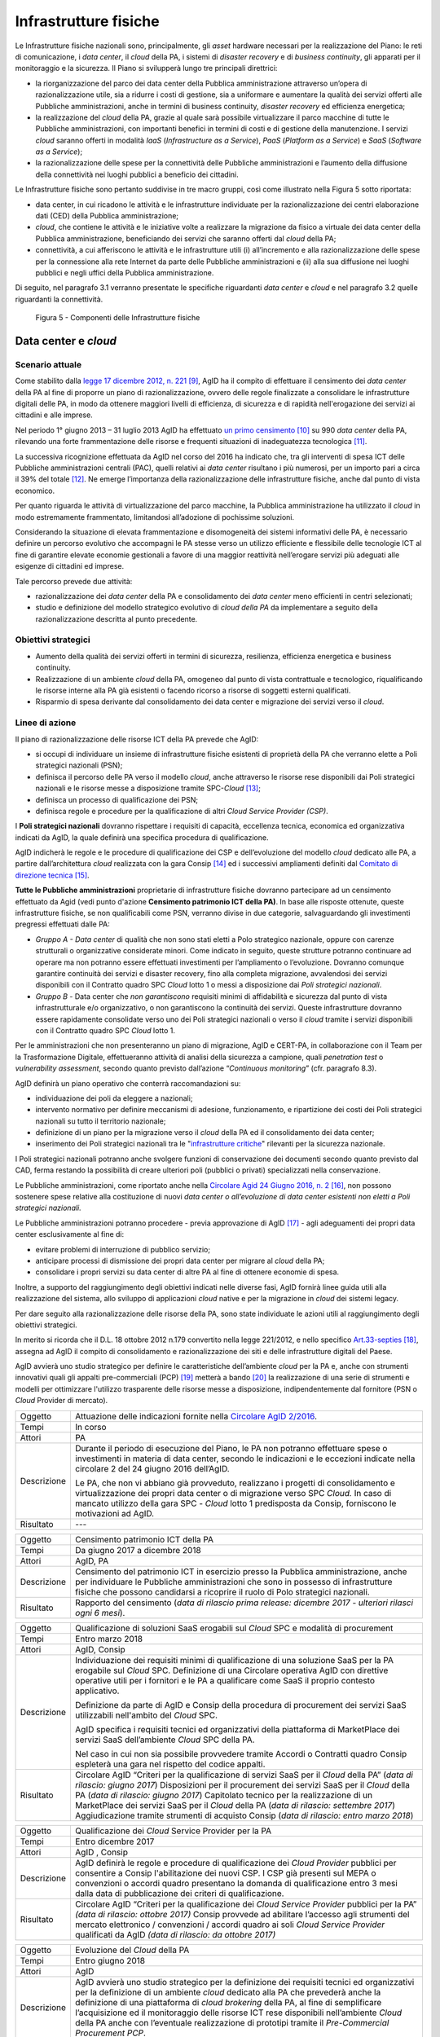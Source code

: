 Infrastrutture fisiche 
=======================

Le Infrastrutture fisiche nazionali sono, principalmente, gli *asset*
hardware necessari per la realizzazione del Piano: le reti di
comunicazione, i *data center*, il *cloud* della PA, i sistemi di
*disaster recovery* e di *business continuity*, gli apparati per il
monitoraggio e la sicurezza. Il Piano si svilupperà lungo tre principali
direttrici:

-  la riorganizzazione del parco dei data center della Pubblica
   amministrazione attraverso un’opera di razionalizzazione utile, sia a
   ridurre i costi di gestione, sia a uniformare e aumentare la qualità
   dei servizi offerti alle Pubbliche amministrazioni, anche in termini
   di business continuity, *disaster recovery* ed efficienza energetica;

-  la realizzazione del *cloud* della PA, grazie al quale sarà possibile
   virtualizzare il parco macchine di tutte le Pubbliche
   amministrazioni, con importanti benefici in termini di costi e di
   gestione della manutenzione. I servizi *cloud* saranno offerti in
   modalità *IaaS* (*Infrastructure as a Service*), *PaaS* (*Platform as
   a Service*) e *SaaS* (*Software as a Service*);

-  la razionalizzazione delle spese per la connettività delle Pubbliche
   amministrazioni e l’aumento della diffusione della connettività nei
   luoghi pubblici a beneficio dei cittadini.

Le Infrastrutture fisiche sono pertanto suddivise in tre macro gruppi,
così come illustrato nella Figura 5 sotto riportata:

-  data center, in cui ricadono le attività e le infrastrutture
   individuate per la razionalizzazione dei centri elaborazione dati
   (CED) della Pubblica amministrazione;

-  *cloud*, che contiene le attività e le iniziative volte a realizzare
   la migrazione da fisico a virtuale dei data center della Pubblica
   amministrazione, beneficiando dei servizi che saranno offerti dal
   *cloud* della PA;

-  connettività, a cui afferiscono le attività e le infrastrutture utili
   (i) all’incremento e alla razionalizzazione delle spese per la
   connessione alla rete Internet da parte delle Pubbliche
   amministrazioni e (ii) alla sua diffusione nei luoghi pubblici e
   negli uffici della Pubblica amministrazione.

Di seguito, nel paragrafo 3.1 verranno presentate le
specifiche riguardanti *data center* e *cloud* e nel paragrafo 3.2
quelle riguardanti la connettività.

.. figure:: media/figura5.svg
   :width: 100%

   Figura 5 - Componenti delle Infrastrutture fisiche


Data center e *cloud*
---------------------

Scenario attuale
~~~~~~~~~~~~~~~~

Come stabilito dalla `legge 17 dicembre 2012, n.
221 <http://www.gazzettaufficiale.it/atto/serie_generale/caricaDettaglioAtto/originario?atto.dataPubblicazioneGazzetta=2012-12-18&atto.codiceRedazionale=12A13277>`__\  [9]_,
AgID ha il compito di effettuare il censimento dei *data center* della
PA al fine di proporre un piano di razionalizzazione, ovvero delle
regole finalizzate a consolidare le infrastrutture digitali delle PA, in
modo da ottenere maggiori livelli di efficienza, di sicurezza e di
rapidità nell'erogazione dei servizi ai cittadini e alle imprese.

Nel periodo 1° giugno 2013 – 31 luglio 2013 AgID ha effettuato `un
primo censimento <http://www.agid.gov.it/agenda-digitale/infrastrutture-architetture/razionalizzazione-del-patrimonio-ict-pa/censimento-data>`__\  [10]_
su 990 *data center* della PA, rilevando una forte frammentazione delle
risorse e frequenti situazioni di inadeguatezza tecnologica [11]_.

La successiva ricognizione effettuata da AgID nel corso del 2016 ha
indicato che, tra gli interventi di spesa ICT delle Pubbliche
amministrazioni centrali (PAC), quelli relativi ai *data center*
risultano i più numerosi, per un importo pari a circa il 39% del
totale [12]_. Ne emerge l’importanza della razionalizzazione delle
infrastrutture fisiche, anche dal punto di vista economico.

Per quanto riguarda le attività di virtualizzazione del parco macchine,
la Pubblica amministrazione ha utilizzato il *cloud* in modo
estremamente frammentato, limitandosi all’adozione di pochissime
soluzioni.

Considerando la situazione di elevata frammentazione e disomogeneità dei
sistemi informativi delle PA, è necessario definire un percorso
evolutivo che accompagni le PA stesse verso un utilizzo efficiente e
flessibile delle tecnologie ICT al fine di garantire elevate economie
gestionali a favore di una maggior reattività nell’erogare servizi più
adeguati alle esigenze di cittadini ed imprese.

Tale percorso prevede due attività:

-  razionalizzazione dei *data center* della PA e consolidamento dei
   *data center* meno efficienti in centri selezionati;

-  studio e definizione del modello strategico evolutivo di *cloud della
   PA* da implementare a seguito della razionalizzazione descritta al
   punto precedente.

Obiettivi strategici
~~~~~~~~~~~~~~~~~~~~

-  Aumento della qualità dei servizi offerti in termini di sicurezza,
   resilienza, efficienza energetica e business continuity.

-  Realizzazione di un ambiente *cloud* della PA, omogeneo dal punto di
   vista contrattuale e tecnologico, riqualificando le risorse interne
   alla PA già esistenti o facendo ricorso a risorse di soggetti esterni
   qualificati.

-  Risparmio di spesa derivante dal consolidamento dei data center e
   migrazione dei servizi verso il *cloud*.

Linee di azione
~~~~~~~~~~~~~~~

Il piano di razionalizzazione delle risorse ICT della PA prevede che
AgID:

-  si occupi di individuare un insieme di infrastrutture fisiche
   esistenti di proprietà della PA che verranno elette a Poli strategici
   nazionali (PSN);

-  definisca il percorso delle PA verso il modello *cloud*, anche
   attraverso le risorse rese disponibili dai Poli strategici nazionali
   e le risorse messe a disposizione tramite SPC-\ *Cloud*\  [13]_;

-  definisca un processo di qualificazione dei PSN;

-  definisca regole e procedure per la qualificazione di altri *Cloud
   Service Provider (CSP)*.

I **Poli strategici nazionali** dovranno rispettare i requisiti di
capacità, eccellenza tecnica, economica ed organizzativa indicati da
AgID, la quale definirà una specifica procedura di qualificazione.

AgID indicherà le regole e le procedure di qualificazione dei CSP e
dell’evoluzione del modello *cloud* dedicato alle PA, a partire
dall’architettura *cloud* realizzata con la gara Consip [14]_ ed i
successivi ampliamenti definiti dal `Comitato di direzione
tecnica <https://www.cloudspc.it/CDT.html>`__\  [15]_.

**Tutte le Pubbliche amministrazioni** proprietarie di infrastrutture
fisiche dovranno partecipare ad un censimento effettuato da Agid (vedi
punto d'azione **Censimento patrimonio ICT della PA)**.
In base alle risposte ottenute, queste infrastrutture fisiche, se non
qualificabili come PSN, verranno divise in due categorie,
salvaguardando gli investimenti pregressi effettuati dalle PA:

-  *Gruppo A - Data center* di qualità che non sono stati eletti a Polo
   strategico nazionale, oppure con carenze strutturali o organizzative
   considerate minori. Come indicato in seguito, queste strutture
   potranno continuare ad operare ma non potranno essere effettuati
   investimenti per l’ampliamento o l’evoluzione. Dovranno comunque
   garantire continuità dei servizi e disaster recovery, fino alla
   completa migrazione, avvalendosi dei servizi disponibili con il
   Contratto quadro SPC *Cloud* lotto 1 o messi a disposizione dai *Poli
   strategici nazionali*.

-  *Gruppo B -* Data center che *non garantiscono* requisiti minimi di
   affidabilità e sicurezza dal punto di vista infrastrutturale e/o
   organizzativo, o non garantiscono la continuità dei servizi. Queste
   infrastrutture dovranno essere rapidamente consolidate verso uno dei
   Poli strategici nazionali o verso il *cloud* tramite i servizi
   disponibili con il Contratto quadro SPC *Cloud* lotto 1.

Per le amministrazioni che non presenteranno un piano di migrazione,
AgID e CERT-PA, in collaborazione con il Team per la Trasformazione
Digitale, effettueranno attività di analisi della sicurezza a campione,
quali *penetration test* o *vulnerability assessment*, secondo quanto
previsto dall’azione “\ *Continuous monitoring*\ ” (cfr. paragrafo 8.3).

AgID definirà un piano operativo che conterrà raccomandazioni su:

-  individuazione dei poli da eleggere a nazionali;

-  intervento normativo per definire meccanismi di adesione,
   funzionamento, e ripartizione dei costi dei Poli strategici nazionali
   su tutto il territorio nazionale;

-  definizione di un piano per la migrazione verso il *cloud* della PA
   ed il consolidamento dei data center;

-  inserimento dei Poli strategici nazionali tra le "`infrastrutture
   critiche <https://www.sicurezzanazionale.gov.it/sisr.nsf/sicurezza-in-formazione/tenace-e-la-protezione-delle-infrastrutture-critiche.html>`__"
   rilevanti per la sicurezza nazionale.

I Poli strategici nazionali potranno anche svolgere funzioni di
conservazione dei documenti secondo quanto previsto dal CAD, ferma
restando la possibilità di creare ulteriori poli (pubblici o privati)
specializzati nella conservazione.

Le Pubbliche amministrazioni, come riportato anche nella `Circolare
Agid 24 Giugno 2016, n.
2 <http://www.agid.gov.it/sites/default/files/documentazione/circolare_piano_triennale_24.6.2016._def.pdf>`__\  [16]_,
non possono sostenere spese relative alla costituzione di nuovi *data
center o all’evoluzione di data center esistenti non eletti a Poli
strategici nazionali.*

Le Pubbliche amministrazioni potranno procedere - previa approvazione di
AgID [17]_ - agli adeguamenti dei propri data center esclusivamente al
fine di:

-  evitare problemi di interruzione di pubblico servizio;

-  anticipare processi di dismissione dei propri data center per migrare
   al *cloud* della PA;

-  consolidare i propri servizi su data center di altre PA al fine di
   ottenere economie di spesa.

Inoltre, a supporto del raggiungimento degli obiettivi indicati nelle
diverse fasi, AgID fornirà linee guida utili alla realizzazione del
sistema, allo sviluppo di applicazioni *cloud* native e per la
migrazione in *cloud* dei sistemi legacy.

Per dare seguito alla razionalizzazione delle risorse della PA, sono
state individuate le azioni utili al raggiungimento degli obiettivi
strategici.

In merito si ricorda che il D.L. 18 ottobre 2012 n.179 convertito nella
legge 221/2012, e nello specifico
`Art.33-septies <http://www.gazzettaufficiale.it/atto/serie_generale/caricaArticolo?art.progressivo=0&art.idArticolo=33&art.versione=1&art.codiceRedazionale=12A13277&art.dataPubblicazioneGazzetta=2012-12-18&art.idGruppo=10&art.idSottoArticolo1=10&art.idSottoArticolo=7&art.flagTipoArticolo=0#art>`__\  [18]_,
assegna ad AgID il compito di consolidamento e razionalizzazione dei
siti e delle infrastrutture digitali del Paese.

AgID avvierà uno studio strategico per definire le caratteristiche
dell’ambiente *cloud* per la PA e, anche con strumenti innovativi quali
gli appalti pre-commerciali (PCP)  [19]_ metterà a bando [20]_ la
realizzazione di una serie di strumenti e modelli per ottimizzare
l'utilizzo trasparente delle risorse messe a disposizione,
indipendentemente dal fornitore (PSN o *Cloud* Provider di mercato).

+---------------+-----------------------------------------------------------------------------------------------------------------------------------------------------------------------------------------------------------------------------------------------------------------------------------------+
| Oggetto       | Attuazione delle indicazioni fornite nella `Circolare AgID 2/2016 <http://www.agid.gov.it/sites/default/files/documentazione/circolare_piano_triennale_24.6.2016._def.pdf>`__.                                                                                                          |
+---------------+-----------------------------------------------------------------------------------------------------------------------------------------------------------------------------------------------------------------------------------------------------------------------------------------+
| Tempi         | In corso                                                                                                                                                                                                                                                                                |
+---------------+-----------------------------------------------------------------------------------------------------------------------------------------------------------------------------------------------------------------------------------------------------------------------------------------+
| Attori        | PA                                                                                                                                                                                                                                                                                      |
+---------------+-----------------------------------------------------------------------------------------------------------------------------------------------------------------------------------------------------------------------------------------------------------------------------------------+
| Descrizione   | Durante il periodo di esecuzione del Piano, le PA non potranno effettuare spese o investimenti in materia di data center, secondo le indicazioni e le eccezioni indicate nella circolare 2 del 24 giugno 2016 dell’AgID.                                                                |
|               |                                                                                                                                                                                                                                                                                         |
|               | Le PA, che non vi abbiano già provveduto, realizzano i progetti di consolidamento e virtualizzazione dei propri data center o di migrazione verso SPC *Cloud.* In caso di mancato utilizzo della gara SPC - *Cloud* lotto 1 predisposta da Consip, forniscono le motivazioni ad AgID.   |
+---------------+-----------------------------------------------------------------------------------------------------------------------------------------------------------------------------------------------------------------------------------------------------------------------------------------+
| Risultato     | ---                                                                                                                                                                                                                                                                                     |
+---------------+-----------------------------------------------------------------------------------------------------------------------------------------------------------------------------------------------------------------------------------------------------------------------------------------+

+---------------+--------------------------------------------------------------------------------------------------------------------------------------------------------------------------------------------------------------------------------------------------------------+
| Oggetto       | Censimento patrimonio ICT della PA                                                                                                                                                                                                                           |
+---------------+--------------------------------------------------------------------------------------------------------------------------------------------------------------------------------------------------------------------------------------------------------------+
| Tempi         | Da giugno 2017 a dicembre 2018                                                                                                                                                                                                                               |
+---------------+--------------------------------------------------------------------------------------------------------------------------------------------------------------------------------------------------------------------------------------------------------------+
| Attori        | AgID, PA                                                                                                                                                                                                                                                     |
+---------------+--------------------------------------------------------------------------------------------------------------------------------------------------------------------------------------------------------------------------------------------------------------+
| Descrizione   | Censimento del patrimonio ICT in esercizio presso la Pubblica amministrazione, anche per individuare le Pubbliche amministrazioni che sono in possesso di infrastrutture fisiche che possono candidarsi a ricoprire il ruolo di Polo strategici nazionali.   |
+---------------+--------------------------------------------------------------------------------------------------------------------------------------------------------------------------------------------------------------------------------------------------------------+
| Risultato     | Rapporto del censimento (*data di rilascio prima release: dicembre 2017 - ulteriori rilasci ogni 6 mesi*).                                                                                                                                                   |
+---------------+--------------------------------------------------------------------------------------------------------------------------------------------------------------------------------------------------------------------------------------------------------------+

+---------------+-------------------------------------------------------------------------------------------------------------------------------------------------------------------------------------------------------------------------------------------------------------------------------+
| Oggetto       | Qualificazione di soluzioni SaaS erogabili sul *Cloud* SPC e modalità di procurement                                                                                                                                                                                          |
+---------------+-------------------------------------------------------------------------------------------------------------------------------------------------------------------------------------------------------------------------------------------------------------------------------+
| Tempi         | Entro marzo 2018                                                                                                                                                                                                                                                              |
+---------------+-------------------------------------------------------------------------------------------------------------------------------------------------------------------------------------------------------------------------------------------------------------------------------+
| Attori        | AgID, Consip                                                                                                                                                                                                                                                                  |
+---------------+-------------------------------------------------------------------------------------------------------------------------------------------------------------------------------------------------------------------------------------------------------------------------------+
| Descrizione   | Individuazione dei requisiti minimi di qualificazione di una soluzione SaaS per la PA erogabile sul *Cloud* SPC. Definizione di una Circolare operativa AgID con direttive operative utili per i fornitori e le PA a qualificare come SaaS il proprio contesto applicativo.   |
|               |                                                                                                                                                                                                                                                                               |
|               | Definizione da parte di AgID e Consip della procedura di procurement dei servizi SaaS utilizzabili nell'ambito del *Cloud* SPC.                                                                                                                                               |
|               |                                                                                                                                                                                                                                                                               |
|               | AgID specifica i requisiti tecnici ed organizzativi della piattaforma di MarketPlace dei servizi SaaS dell’ambiente *Cloud* SPC della PA.                                                                                                                                     |
|               |                                                                                                                                                                                                                                                                               |
|               | Nel caso in cui non sia possibile provvedere tramite Accordi o Contratti quadro Consip espleterà una gara nel rispetto del codice appalti.                                                                                                                                    |
+---------------+-------------------------------------------------------------------------------------------------------------------------------------------------------------------------------------------------------------------------------------------------------------------------------+
| Risultato     | Circolare AgID “Criteri per la qualificazione di servizi SaaS per il *Cloud* della PA” (*data di rilascio: giugno 2017*)                                                                                                                                                      |
|               | Disposizioni per il procurement dei servizi SaaS per il *Cloud* della PA (*data di rilascio: giugno 2017*)                                                                                                                                                                    |
|               | Capitolato tecnico per la realizzazione di un MarketPlace dei servizi SaaS per il *Cloud* della PA (*data di rilascio: settembre 2017*)                                                                                                                                       |
|               | Aggiudicazione tramite strumenti di acquisto Consip (*data di rilascio: entro marzo 2018*)                                                                                                                                                                                    |
+---------------+-------------------------------------------------------------------------------------------------------------------------------------------------------------------------------------------------------------------------------------------------------------------------------+

+---------------+-----------------------------------------------------------------------------------------------------------------------------------------------------------------------------------------------------------------------------------------------------------------------------------------------------------------------+
| Oggetto       | Qualificazione dei *Cloud* Service Provider per la PA                                                                                                                                                                                                                                                                 |
+---------------+-----------------------------------------------------------------------------------------------------------------------------------------------------------------------------------------------------------------------------------------------------------------------------------------------------------------------+
| Tempi         | Entro dicembre 2017                                                                                                                                                                                                                                                                                                   |
+---------------+-----------------------------------------------------------------------------------------------------------------------------------------------------------------------------------------------------------------------------------------------------------------------------------------------------------------------+
| Attori        | AgID , Consip                                                                                                                                                                                                                                                                                                         |
+---------------+-----------------------------------------------------------------------------------------------------------------------------------------------------------------------------------------------------------------------------------------------------------------------------------------------------------------------+
| Descrizione   | AgID definirà le regole e procedure di qualificazione dei *Cloud Provider* pubblici per consentire a Consip l'abilitazione dei nuovi CSP. I CSP già presenti sul MEPA o convenzioni o accordi quadro presentano la domanda di qualificazione entro 3 mesi dalla data di pubblicazione dei criteri di qualificazione.  |
+---------------+-----------------------------------------------------------------------------------------------------------------------------------------------------------------------------------------------------------------------------------------------------------------------------------------------------------------------+
| Risultato     | Circolare AgID “Criteri per la qualificazione dei *Cloud Service Provider* pubblici per la PA” *(data di rilascio: ottobre 2017)*                                                                                                                                                                                     |
|               | Consip provvede ad abilitare l’accesso agli strumenti del mercato elettronico / convenzioni / accordi quadro ai soli *Cloud Service Provider* qualificati da AgID *(data di rilascio: da ottobre 2017)*                                                                                                               |
+---------------+-----------------------------------------------------------------------------------------------------------------------------------------------------------------------------------------------------------------------------------------------------------------------------------------------------------------------+

+---------------+--------------------------------------------------------------------------------------------------------------------------------------------------------------------------------------------------------------------------------------------------------------------------------------------------------------------------------------------------------------------------------------------------------------------------------------------------------------------------+
| Oggetto       | Evoluzione del *Cloud* della PA                                                                                                                                                                                                                                                                                                                                                                                                                                          |
+---------------+--------------------------------------------------------------------------------------------------------------------------------------------------------------------------------------------------------------------------------------------------------------------------------------------------------------------------------------------------------------------------------------------------------------------------------------------------------------------------+
| Tempi         | Entro giugno 2018                                                                                                                                                                                                                                                                                                                                                                                                                                                        |
+---------------+--------------------------------------------------------------------------------------------------------------------------------------------------------------------------------------------------------------------------------------------------------------------------------------------------------------------------------------------------------------------------------------------------------------------------------------------------------------------------+
| Attori        | AgID                                                                                                                                                                                                                                                                                                                                                                                                                                                                     |
+---------------+--------------------------------------------------------------------------------------------------------------------------------------------------------------------------------------------------------------------------------------------------------------------------------------------------------------------------------------------------------------------------------------------------------------------------------------------------------------------------+
| Descrizione   | AgID avvierà uno studio strategico per la definizione dei requisiti tecnici ed organizzativi per la definizione di un ambiente *cloud* dedicato alla PA che prevederà anche la definizione di una piattaforma di *cloud brokering* della PA, al fine di semplificare l’acquisizione ed il monitoraggio delle risorse ICT rese disponibili nell’ambiente *Cloud* della PA anche con l’eventuale realizzazione di prototipi tramite il *Pre-Commercial Procurement PCP*.   |
+---------------+--------------------------------------------------------------------------------------------------------------------------------------------------------------------------------------------------------------------------------------------------------------------------------------------------------------------------------------------------------------------------------------------------------------------------------------------------------------------------+
| Risultato     | Studio strategico per la definizione di ambiente *cloud* multifornitore per la PA *(data di rilascio: entro giugno 2018)*                                                                                                                                                                                                                                                                                                                                                |
|               | Eventuale Capitolato tecnico per la realizzazione di un sistema di *Cloud brokering* della PA *(data di rilascio: da definire)*                                                                                                                                                                                                                                                                                                                                          |
|               | Acquisizione tramite Consip *(data di rilascio: da definire)*                                                                                                                                                                                                                                                                                                                                                                                                            |
+---------------+--------------------------------------------------------------------------------------------------------------------------------------------------------------------------------------------------------------------------------------------------------------------------------------------------------------------------------------------------------------------------------------------------------------------------------------------------------------------------+

+---------------+------------------------------------------------------------------------------------------------------------------------------------------------------------------------------------------------------------------------------------------------------------------------------------------------------------------------------------------------------------------------------------------------------------------------------------------------+
| Oggetto       | Azioni funzionali alla razionalizzazione dei data center della PA                                                                                                                                                                                                                                                                                                                                                                              |
+---------------+------------------------------------------------------------------------------------------------------------------------------------------------------------------------------------------------------------------------------------------------------------------------------------------------------------------------------------------------------------------------------------------------------------------------------------------------+
| Tempi         | Da maggio 2017 a dicembre 2018                                                                                                                                                                                                                                                                                                                                                                                                                 |
+---------------+------------------------------------------------------------------------------------------------------------------------------------------------------------------------------------------------------------------------------------------------------------------------------------------------------------------------------------------------------------------------------------------------------------------------------------------------+
| Attori        | AgID, Governo.                                                                                                                                                                                                                                                                                                                                                                                                                                 |
+---------------+------------------------------------------------------------------------------------------------------------------------------------------------------------------------------------------------------------------------------------------------------------------------------------------------------------------------------------------------------------------------------------------------------------------------------------------------+
| Descrizione   | AgID definisce i requisiti necessari alla qualificazione di una PA a “Polo strategico nazionale” tramite l’emanazione di apposita circolare.                                                                                                                                                                                                                                                                                                   |
|               |                                                                                                                                                                                                                                                                                                                                                                                                                                                |
|               | AgID verifica inoltre i criteri per l’ottenimento ed il mantenimento della qualificazione a Polo strategico nazionale.                                                                                                                                                                                                                                                                                                                         |
|               |                                                                                                                                                                                                                                                                                                                                                                                                                                                |
|               | AgID identifica i primi 3 Poli strategici nazionali Pilota (nazionali e/o locali).                                                                                                                                                                                                                                                                                                                                                             |
|               |                                                                                                                                                                                                                                                                                                                                                                                                                                                |
|               | Il Governo ufficializzerà l’elenco dei Poli strategici nazionali.                                                                                                                                                                                                                                                                                                                                                                              |
|               |                                                                                                                                                                                                                                                                                                                                                                                                                                                |
|               | AgID regolerà il rapporto tecnico e il modello di servizio ed economico con i Poli strategici nazionali attraverso la definizione di un Protocollo di adesione che permetta anche di identificare l’eventuale percorso di adeguamento normativo [21]_, tecnico ed organizzativo, cui le PA dovranno aderire per regolare la loro qualificazione e mettere a disposizione delle altre PA le risorse ICT e gli spazi di cui sono proprietarie.   |
+---------------+------------------------------------------------------------------------------------------------------------------------------------------------------------------------------------------------------------------------------------------------------------------------------------------------------------------------------------------------------------------------------------------------------------------------------------------------+
| Risultato     | Circolare AgID per la qualificazione di un Polo strategico nazionale della PA *(data di rilascio: settembre 2017)*                                                                                                                                                                                                                                                                                                                             |
|               | Risultanze assessment AgID su candidati a Polo strategico nazionale *(maggio 2018)*                                                                                                                                                                                                                                                                                                                                                            |
|               | Elenco Ufficiale dei Poli strategici nazionali *(data di rilascio: giugno 2018)*                                                                                                                                                                                                                                                                                                                                                               |
|               | Schema di convenzione AgID-Poli strategici nazionali *(data di rilascio: luglio 2018)*                                                                                                                                                                                                                                                                                                                                                         |
|               | Stipula convenzioni (*entro dicembre 2018*)                                                                                                                                                                                                                                                                                                                                                                                                    |
|               | Linee guida per lo sviluppo e la manutenzione di applicazioni per il *cloud* della PA *(data di rilascio: dicembre 2017)*                                                                                                                                                                                                                                                                                                                      |
|               | Linee guida per la migrazione di applicazioni Legacy verso l’ambiente di *cloud* della PA *(data di rilascio: giugno 2018)*                                                                                                                                                                                                                                                                                                                    |
+---------------+------------------------------------------------------------------------------------------------------------------------------------------------------------------------------------------------------------------------------------------------------------------------------------------------------------------------------------------------------------------------------------------------------------------------------------------------+

+---------------+-----------------------------------------------------------------------------------------------------------------------------------------------------------------------------------------------------------------------------------------------------------------------------------------------------------------------+
| Oggetto       | Piani di razionalizzazione del patrimonio ICT delle PA                                                                                                                                                                                                                                                                |
+---------------+-----------------------------------------------------------------------------------------------------------------------------------------------------------------------------------------------------------------------------------------------------------------------------------------------------------------------+
| Tempi         | Da gennaio 2018 ad aprile 2018                                                                                                                                                                                                                                                                                        |
+---------------+-----------------------------------------------------------------------------------------------------------------------------------------------------------------------------------------------------------------------------------------------------------------------------------------------------------------------+
| Attori        | AgID, PA                                                                                                                                                                                                                                                                                                              |
+---------------+-----------------------------------------------------------------------------------------------------------------------------------------------------------------------------------------------------------------------------------------------------------------------------------------------------------------------+
| Descrizione   | A valle del censimento previsto dalla linea di azione “Censimento patrimonio ICT della PA” AgID definisce delle Linee guida per la razionalizzazione del patrimonio ICT delle Pubbliche amministrazioni, in raccordo alle strategie di realizzazione del Piano Triennale declinate negli altri livelli della Mappa.   |
|               |                                                                                                                                                                                                                                                                                                                       |
|               | Le PA attuano le indicazioni definendo propri piani di razionalizzazione che, a richiesta, devono essere forniti ad AgID. La verifica delle azioni di razionalizzazione sono rilevate da AgID mediante il censimento annuale del patrimonio ICT della PA.                                                             |
+---------------+-----------------------------------------------------------------------------------------------------------------------------------------------------------------------------------------------------------------------------------------------------------------------------------------------------------------------+
| Risultato     | Linee guida per la razionalizzazione del patrimonio ICT delle Pubbliche amministrazioni *(data di rilascio prima release: gennaio 2018)*                                                                                                                                                                              |
|               | Piano di razionalizzazione del patrimonio ICT delle PA *(da febbraio 2018 ad aprile 2018)*                                                                                                                                                                                                                            |
+---------------+-----------------------------------------------------------------------------------------------------------------------------------------------------------------------------------------------------------------------------------------------------------------------------------------------------------------------+

+---------------+---------------------------------------------------------------------------------------------------------------------------------------------------------------------------------+
| Oggetto       | Costituzione dei Poli strategici nazionali                                                                                                                                      |
+---------------+---------------------------------------------------------------------------------------------------------------------------------------------------------------------------------+
| Tempi         | da luglio 2018                                                                                                                                                                  |
+---------------+---------------------------------------------------------------------------------------------------------------------------------------------------------------------------------+
| Attori        | PA                                                                                                                                                                              |
+---------------+---------------------------------------------------------------------------------------------------------------------------------------------------------------------------------+
| Descrizione   | Le amministrazioni identificate come Polo strategico nazionale adeguano i loro *data center* nei tempi specificati nel proprio Piano di razionalizzazione del patrimonio ICT.   |
|               |                                                                                                                                                                                 |
|               | AgID assicura il controllo e monitoraggio delle azioni realizzate dalle PA.                                                                                                     |
+---------------+---------------------------------------------------------------------------------------------------------------------------------------------------------------------------------+
| Risultato     | ---                                                                                                                                                                             |
+---------------+---------------------------------------------------------------------------------------------------------------------------------------------------------------------------------+

+---------------+-----------------------------------------------------------------------------------------------------------------------------------------------------------------------------------------------------------------------------------------------------------------------------+
| Oggetto       | Gruppo A: Adeguamento *data center*                                                                                                                                                                                                                                         |
+---------------+-----------------------------------------------------------------------------------------------------------------------------------------------------------------------------------------------------------------------------------------------------------------------------+
| Tempi         | da aprile 2018                                                                                                                                                                                                                                                              |
+---------------+-----------------------------------------------------------------------------------------------------------------------------------------------------------------------------------------------------------------------------------------------------------------------------+
| Attori        | PA                                                                                                                                                                                                                                                                          |
+---------------+-----------------------------------------------------------------------------------------------------------------------------------------------------------------------------------------------------------------------------------------------------------------------------+
| Descrizione   | Le amministrazioni appartenenti al Gruppo A dovranno consolidare i sistemi applicativi in uso presso gli attuali *data center* e utilizzare il *cloud* della PA attraverso la gara SPC-\ *Cloud* per garantire la continuità di servizi critici o il *disaster recovery.*   |
|               | AgID assicura il controllo e monitoraggio delle azioni realizzate dalle PA.                                                                                                                                                                                                 |
+---------------+-----------------------------------------------------------------------------------------------------------------------------------------------------------------------------------------------------------------------------------------------------------------------------+
| Risultato     | ---                                                                                                                                                                                                                                                                         |
+---------------+-----------------------------------------------------------------------------------------------------------------------------------------------------------------------------------------------------------------------------------------------------------------------------+

+---------------+------------------------------------------------------------------------------------------------------------------------------------------------------------------------------------------------------------------------------------------------------------+
| Oggetto       | Gruppo B: Migrazione dei *data center*                                                                                                                                                                                                                     |
+---------------+------------------------------------------------------------------------------------------------------------------------------------------------------------------------------------------------------------------------------------------------------------+
| Tempi         | da febbraio 2018                                                                                                                                                                                                                                           |
+---------------+------------------------------------------------------------------------------------------------------------------------------------------------------------------------------------------------------------------------------------------------------------+
| Attori        | PA                                                                                                                                                                                                                                                         |
+---------------+------------------------------------------------------------------------------------------------------------------------------------------------------------------------------------------------------------------------------------------------------------+
| Descrizione   | Le amministrazioni appartenenti al Gruppo B dovranno consolidare i sistemi applicativi in uso presso gli attuali *data center* per migrare verso uno dei Poli strategici nazionali o migrare verso il *Cloud* della PA attraverso la gara SPC-\ *Cloud*.   |
|               | AgID assicura il controllo e monitoraggio delle azioni realizzate dalle PA.                                                                                                                                                                                |
+---------------+------------------------------------------------------------------------------------------------------------------------------------------------------------------------------------------------------------------------------------------------------------+
| Risultato     | ---                                                                                                                                                                                                                                                        |
+---------------+------------------------------------------------------------------------------------------------------------------------------------------------------------------------------------------------------------------------------------------------------------+

Connettività
------------

In linea di principio, le Pubbliche amministrazioni devono avviare
processi di adeguamento della propria connettività al fine di poter
erogare tutti i servizi relativi sia ai processi amministrativi interni
sia ai servizi pubblici rivolti ai cittadini. Si dotano di
un’infrastruttura di collegamento di rete in grado di rispondere almeno
ai seguenti principi generali:

-  capacità di banda sufficiente a soddisfare i requisiti dei servizi IT
   interni ed erogati verso l’esterno;

-  livelli di servizio adeguati a garantire il funzionamento delle
   applicazioni utilizzate;

-  scalabilità della capacità di banda anche per erogazione di banda
   *wi-fi* per uso pubblico;

-  livelli di sicurezza conformi agli standard internazionali;

-  configurazioni di rete in alta affidabilità in caso di Infrastrutture
   critiche.

Le amministrazioni definiscono i parametri puntuali e il livello di
affidabilità della rete in base allo specifico contesto applicativo,
all’uso delle relative applicazioni e ai livelli di servizio offerti.
Inoltre predispongono i propri servizi per supportare il protocollo
IPv6.

La connettività Internet della PA deve essere finalizzata a:

-  garantire accesso alla rete Internet a **tutti i dipendenti della
   PA,** indipendentemente dal ruolo o dai compiti assegnati, e senza
   limiti di tempo o orari. Internet oggi deve essere considerato a
   tutti gli effetti uno strumento di lavoro indispensabile ed efficace
   per svolgere ogni tipo di attività: dal trovare numeri di telefono,
   all’identificare persone e relazioni tra queste persone, riferimenti
   di un concorso o normativi, documentazione tecnica, strumenti di
   produttività (traduzioni, orari nel mondo, ecc.), servizi di
   emergenza, o notizie di ogni tipo.

-  garantire accesso non solo agli strumenti ed alle applicazioni
   utilizzati dalla PA, ma -previa analisi delle necessità organizzative
   in relazione agli obiettivi da raggiungere- a **tutti i contenuti e
   gli strumenti che Internet mette a disposizione**, inclusi strumenti
   per la condivisione di file e contenuti, social network, nonché siti
   come forum, chat o altri strumenti di comunicazione.

PA che fanno uso di firewall o altre tipologie di filtri applicativi
devono quindi configurarli per consentire accesso ad internet a tutti i
dipendenti, e limitare il filtraggio esclusivamente a siti e contenuti
direttamente pericolosi (malware, virus, *phishing*), illegali, o
chiaramente non appropriati per un ambito lavorativo. Siti di
condivisione file, social network, chat o altro, non dovrebbero quindi
essere filtrati di principio, per quello che sono, ma solo ed
esclusivamente in funzione della tipologia di contenuti normalmente
scambiati.

Nel caso la PA abbia chiare e documentate esigenze di sicurezza
superiori alla norma (materiale riservato, servizi critici e sicurezza
nazionale) è raccomandato l’utilizzo di filtri stringenti che blocchino
l’utilizzo di strumenti di comune utilizzo **solo ed esclusivamente** a
quei dipendenti e quei sistemi che hanno accesso a questo tipo di
informazioni, ed a fronte di forti politiche di sicurezza che
istruiscano i dipendenti su come individuare e trattare informazioni
riservate, sui pericoli del *phishing*, l'utilizzo di chiavette USB,
ecc. ed a fronte della configurazione di strumenti di logging e auditing
per mantenere la rete sicura.

Le linee di azione nel capitolo 8, dedicato alla sicurezza, si
occuperanno di fornire linee guida chiare e dettagliate.

Scenario attuale 
~~~~~~~~~~~~~~~~~

La disponibilità di connettività nelle Pubbliche amministrazioni è molto
diversificata. In genere le Pubbliche amministrazioni – specie quelle
locali – hanno una situazione mediamente sottodimensionata, che non
risponde ai criteri definiti dal Sistema pubblico di connettività (SPC).

Obiettivi strategici
~~~~~~~~~~~~~~~~~~~~

-  Incrementare la connettività alla rete Internet da parte della
   Pubblica amministrazione in raccordo con il Piano nazionale banda
   ultra larga e con la strategia di razionalizzazione delle risorse ICT
   della PA oggetto del capitolo precedente.

-  Razionalizzare le spese per la connettività (dati/voce) attraverso
   l’utilizzo delle gare SPC.

-  Uniformare e aumentare la diffusione della connettività wireless nei
   luoghi pubblici e negli uffici della Pubblica amministrazione
   accessibili al pubblico, anche al fine di favorire l’accesso ai
   servizi da parte dei cittadini attraverso l’uso di reti *wi-fi*
   pubbliche.

Linee di azione
~~~~~~~~~~~~~~~

In funzione del piano di razionalizzazione delle risorse ICT della PA
sono da segnalare due distinti percorsi, in raccordo con il Piano
nazionale banda ultra larga:

-  per quanto attiene alle strutture periferiche, ovvero tutte le PA che
   non costituiranno un Polo strategico nazionale, la connettività verrà
   garantita dalle disponibilità del Contratto quadro Consip
   SPC-Connettività (SPC-Conn) [22]_;

-  per i Poli strategici nazionali, alla luce dei potenziali requisiti
   di banda e di caratteristiche trasmissive non sempre riscontrabili
   nella disponibilità dei Contratti quadro SPC, i diversi livelli di
   connettività saranno oggetto di apposita gara.

Entro il 2017 le Pubbliche amministrazioni adeguano la propria capacità
di connessione per garantire il completo dispiegamento dei servizi e
delle piattaforme strategici, adottando alternativamente:

-  soluzioni di connettività basate sull’adesione ai Contratti quadro
   SPC, salvo i casi in cui le esigenze di banda e le caratteristiche
   trasmissive richieste non trovino potenziale soddisfacimento in tali
   ambiti contrattuali;

-  i servizi resi disponibili, in base al principio della sussidiarietà,
   nel proprio territorio di riferimento dalla Regione o da altro ente
   pubblico locale che abbia già realizzato strutture di connessione
   territoriali conformi ai requisiti dettati da AgID e interconnesse
   con la rete SPC.

In ogni caso, nella scelta dei servizi di connettività, le PA devono
privilegiare le forniture in cui il servizio di trasporto sia basato su
*dual-stack* (IPv4 e IPv6).

+---------------+---------------------------------------------------------------------------------------------------------------------------------------------------------------------------------------------------------------------------------------------------------------------+
| Oggetto       | Pubblicazione e adeguamento alle Linee guida per la realizzazione di reti *wi-fi* pubbliche                                                                                                                                                                         |
+---------------+---------------------------------------------------------------------------------------------------------------------------------------------------------------------------------------------------------------------------------------------------------------------+
| Tempi         | da gennaio 2018                                                                                                                                                                                                                                                     |
+---------------+---------------------------------------------------------------------------------------------------------------------------------------------------------------------------------------------------------------------------------------------------------------------+
| Attori        | AgID, tutte le PA che gestiscono reti *wi-fi* pubbliche                                                                                                                                                                                                             |
+---------------+---------------------------------------------------------------------------------------------------------------------------------------------------------------------------------------------------------------------------------------------------------------------+
| Descrizione   | AgID pubblicherà le linee guida per l’utilizzo delle *wi-fi* che le Pubbliche amministrazioni rendono accessibili ai cittadini negli uffici e nei luoghi pubblici, redatte anche sulla base delle maggiori esperienze di *wi-fi* pubblico già in essere nella PA.   |
|               |                                                                                                                                                                                                                                                                     |
|               | Le amministrazioni definiscono e realizzano il Piano di adeguamento alle linee guida emanate da AgID per le *wi-fi* che favoriscono l’accesso alla rete Internet da uffici pubblici e luoghi pubblici.                                                              |
+---------------+---------------------------------------------------------------------------------------------------------------------------------------------------------------------------------------------------------------------------------------------------------------------+
| Risultato     | Linee guida per la realizzazione di reti *wi-fi* pubbliche (*data di rilascio: dicembre 2017*)                                                                                                                                                                      |
|               | Adeguamento alle Linee guida (*da gennaio 2018*)                                                                                                                                                                                                                    |
+---------------+---------------------------------------------------------------------------------------------------------------------------------------------------------------------------------------------------------------------------------------------------------------------+

+---------------+---------------------------------------------------------------------------------------------------------------------------------------------------------------------------------------------------------------+
| Oggetto       | Supporto all’utilizzo del Contratto quadro SPC Connettività                                                                                                                                                   |
+---------------+---------------------------------------------------------------------------------------------------------------------------------------------------------------------------------------------------------------+
| Tempi         | Servizio di supporto continuo da settembre 2017                                                                                                                                                               |
+---------------+---------------------------------------------------------------------------------------------------------------------------------------------------------------------------------------------------------------+
| Attori        | AgID – Consip                                                                                                                                                                                                 |
+---------------+---------------------------------------------------------------------------------------------------------------------------------------------------------------------------------------------------------------+
| Descrizione   | AgID, con il contributo di Consip, fornirà indicazioni operative per potenziare l’utilizzo di tale canale di approvvigionamento, in base alle caratteristiche dei fabbisogni delle diverse amministrazioni.   |
+---------------+---------------------------------------------------------------------------------------------------------------------------------------------------------------------------------------------------------------+
| Risultato     | ---                                                                                                                                                                                                           |
+---------------+---------------------------------------------------------------------------------------------------------------------------------------------------------------------------------------------------------------+


.. rubric:: Note

.. [9]
   Legge 17 dicembre 2012, n. 221 conversione, con modificazioni, del
   decreto-legge 18 ottobre 2012, n. 179, recante ulteriori misure
   urgenti per la crescita del Paese (G.U. n. 294 del 18 dicembre 2012,
   s.o. n. 208)
   `http://www.gazzettaufficiale.it/atto/serie\_generale/caricaDettaglioAtto/originario?atto.dataPubblicazioneGazzetta=2012-12-18&atto.codiceRedazionale=12A13277 <http://www.gazzettaufficiale.it/atto/serie_generale/caricaDettaglioAtto/originario?atto.dataPubblicazioneGazzetta=2012-12-18&atto.codiceRedazionale=12A13277>`__

.. [10]
   `http://www.agid.gov.it/agenda-digitale/infrastrutture-architetture/razionalizzazione-del-patrimonio-ict-pa/censimento-data <http://www.agid.gov.it/agenda-digitale/infrastrutture-architetture/razionalizzazione-del-patrimonio-ict-pa/censimento-data>`__

.. [11]
   Il 20% delle infrastrutture considerate non avevano meccanismi di
   *disaster recovery* o *business continuity*, il 12% delle
   infrastrutture delle PAC e il 50% delle infrastrutture delle PAL
   considerate avevano controlli degli accessi considerati non
   sufficienti, il 94% dei *data center* per le PAC e l’84% per le PAL
   risultavano realizzati e utilizzati da un’unica amministrazione, con
   duplicazione di costi e risorse.

.. [12]
   Per maggiori dettagli si rimanda all’Allegato 3 – Quadro sinottico
   della spesa ICT nelle Pubbliche amministrazioni centrali.

.. [13]
   Cfr. Allegato 2 - Strumenti e risorse per l'attuazione del Piano.

.. [14]
   SPC *CLOUD* lotto 1 - cfr. Allegato 2.

.. [15]
   `https://www.cloudspc.it/CDT.html <https://www.cloudspc.it/CDT.html>`__

.. [16]
   `http://www.agid.gov.it/notizie/2016/06/24/spesa-ict-2016-indicazioni-lacquisto-beni-servizi-pa <http://www.agid.gov.it/notizie/2016/06/24/spesa-ict-2016-indicazioni-lacquisto-beni-servizi-pa>`__

.. [17]
   I processi saranno specificati come risultato della linea di azione
   “Indicazioni sulla strategia di razionalizzazione dei data center da
   inserire nei Piani Triennali delle PA 2017-2019”.

.. [18]
   `http://www.gazzettaufficiale.it/atto/serie\_generale/caricaArticolo?art.progressivo=0&art.idArticolo=33&art.versione=1&art.codiceRedazionale=12A13277&art.dataPubblicazioneGazzetta=2012-12-18&art.idGruppo=10&art.idSottoArticolo1=10&art.idSottoArticolo=7&art.flagTipoArticolo=0#art <http://www.gazzettaufficiale.it/atto/serie_generale/caricaArticolo?art.progressivo=0&art.idArticolo=33&art.versione=1&art.codiceRedazionale=12A13277&art.dataPubblicazioneGazzetta=2012-12-18&art.idGruppo=10&art.idSottoArticolo1=10&art.idSottoArticolo=7&art.flagTipoArticolo=0#art>`__

.. [19]
   Per approfondimenti sugli appalti pre commerciali si veda l’Allegato
   2 - Strumenti e risorse per l’attuazione del Piano

.. [20]
   Linea di azione “Definizione delle specifiche tecniche per la
   realizzazione di un sistema di *Cloud* Brokering-” e “Azioni
   funzionali alla razionalizzazione dei data center della PA”.

.. [21]
   L’adeguamento normativo dovrebbe prevedere sia l'utilizzo delle
   società in house sia indicazioni per limitare/bloccare accordi
   bilaterali tra amministrazioni per l'intermediazione dei servizi.

.. [22]
   Cfr. Allegato 2 - Strumenti e risorse per l'attuazione del Piano.
